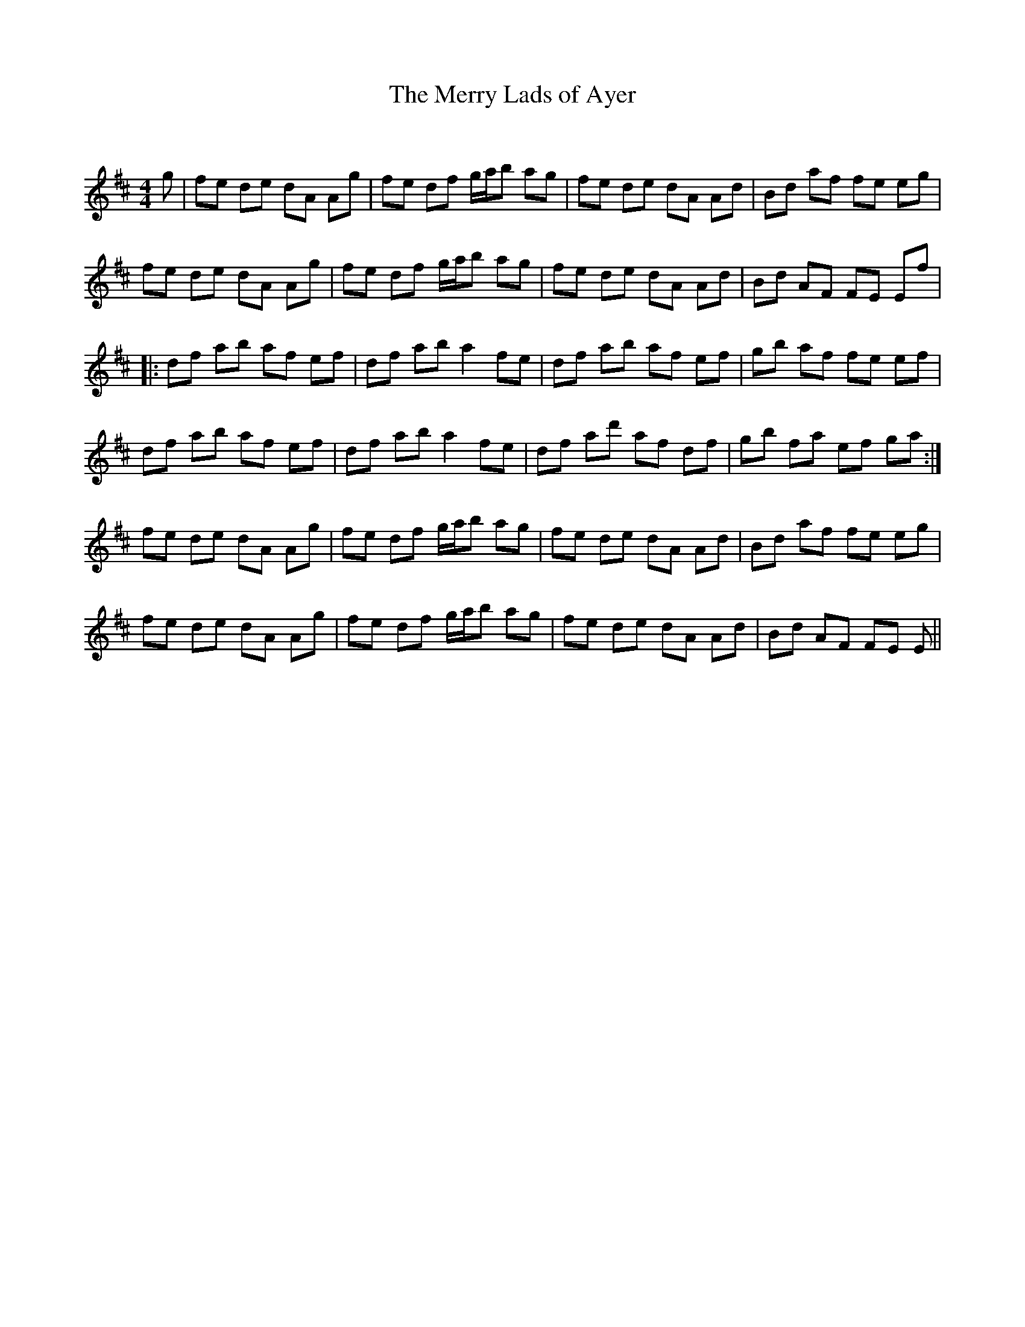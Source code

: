X:1
T: The Merry Lads of Ayer
C:
R:Reel
Q: 232
K:D
M:4/4
L:1/8
g|fe de dA Ag|fe df g1/2a1/2b ag|fe de dA Ad|Bd af fe eg|
fe de dA Ag|fe df g1/2a1/2b ag|fe de dA Ad|Bd AF FE Ef|
|:df ab af ef|df ab a2 fe|df ab af ef|gb af fe ef|
df ab af ef|df ab a2 fe|df ad' af df|gb fa ef ga:|
fe de dA Ag|fe df g1/2a1/2b ag|fe de dA Ad|Bd af fe eg|
fe de dA Ag|fe df g1/2a1/2b ag|fe de dA Ad|Bd AF FE E||
